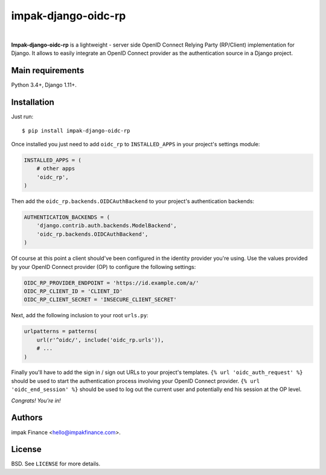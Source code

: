 impak-django-oidc-rp
====================

.. image:: https://circleci.com/gh/impak-finance/impak-django-oidc-rp.svg?style=svg&circle-token=f5c541df21a216cdbfa6fc761dd8f68dec51766a
    :target: https://circleci.com/gh/impak-finance/impak-django-oidc-rp

|

**Impak-django-oidc-rp** is a lightweight - server side OpenID Connect Relying Party (RP/Client)
implementation for Django. It allows to easily integrate an OpenID Connect provider as the
authentication source in a Django project.

Main requirements
-----------------

Python 3.4+, Django 1.11+.

Installation
------------

Just run:

::

    $ pip install impak-django-oidc-rp

Once installed you just need to add ``oidc_rp`` to ``INSTALLED_APPS`` in your project's settings
module:

.. code-block:: python

    INSTALLED_APPS = (
        # other apps
        'oidc_rp',
    )

Then add the ``oidc_rp.backends.OIDCAuthBackend`` to your project's authentication backends:

.. code-block:: python

    AUTHENTICATION_BACKENDS = (
        'django.contrib.auth.backends.ModelBackend',
        'oidc_rp.backends.OIDCAuthBackend',
    )

Of course at this point a client should've been configured in the identity provider you're using.
Use the values provided by your OpenID Connect provider (OP) to configure the following settings:

.. code-block:: python

    OIDC_RP_PROVIDER_ENDPOINT = 'https://id.example.com/a/'
    OIDC_RP_CLIENT_ID = 'CLIENT_ID'
    OIDC_RP_CLIENT_SECRET = 'INSECURE_CLIENT_SECRET'

Next, add the following inclusion to your root ``urls.py``:

.. code-block:: python

    urlpatterns = patterns(
        url(r'^oidc/', include('oidc_rp.urls')),
        # ...
    )

Finally you'll have to add the sign in / sign out URLs to your project's templates.
``{% url 'oidc_auth_request' %}`` should be used to start the authentication process involving your
OpenID Connect provider. ``{% url 'oidc_end_session' %}`` should be used to log out the current user
and potentially end his session at the OP level.

*Congrats! You’re in!*

Authors
-------

impak Finance <hello@impakfinance.com>.

License
-------

BSD. See ``LICENSE`` for more details.
